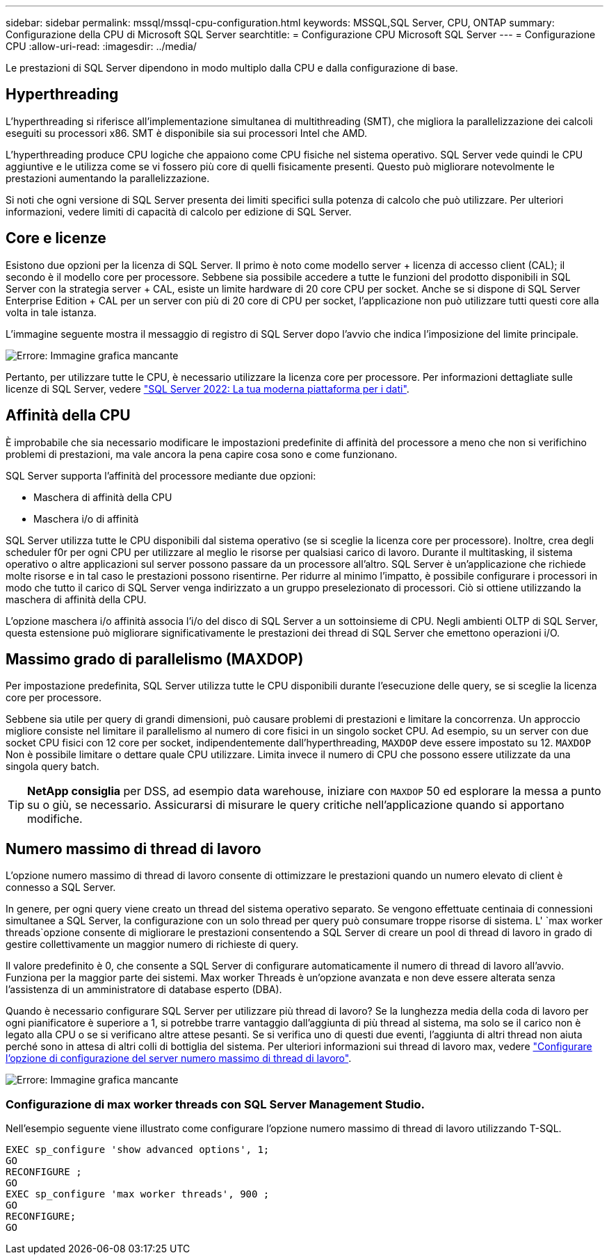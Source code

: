 ---
sidebar: sidebar 
permalink: mssql/mssql-cpu-configuration.html 
keywords: MSSQL,SQL Server, CPU, ONTAP 
summary: Configurazione della CPU di Microsoft SQL Server 
searchtitle: = Configurazione CPU Microsoft SQL Server 
---
= Configurazione CPU
:allow-uri-read: 
:imagesdir: ../media/


[role="lead"]
Le prestazioni di SQL Server dipendono in modo multiplo dalla CPU e dalla configurazione di base.



== Hyperthreading

L'hyperthreading si riferisce all'implementazione simultanea di multithreading (SMT), che migliora la parallelizzazione dei calcoli eseguiti su processori x86. SMT è disponibile sia sui processori Intel che AMD.

L'hyperthreading produce CPU logiche che appaiono come CPU fisiche nel sistema operativo. SQL Server vede quindi le CPU aggiuntive e le utilizza come se vi fossero più core di quelli fisicamente presenti. Questo può migliorare notevolmente le prestazioni aumentando la parallelizzazione.

Si noti che ogni versione di SQL Server presenta dei limiti specifici sulla potenza di calcolo che può utilizzare. Per ulteriori informazioni, vedere limiti di capacità di calcolo per edizione di SQL Server.



== Core e licenze

Esistono due opzioni per la licenza di SQL Server. Il primo è noto come modello server + licenza di accesso client (CAL); il secondo è il modello core per processore. Sebbene sia possibile accedere a tutte le funzioni del prodotto disponibili in SQL Server con la strategia server + CAL, esiste un limite hardware di 20 core CPU per socket. Anche se si dispone di SQL Server Enterprise Edition + CAL per un server con più di 20 core di CPU per socket, l'applicazione non può utilizzare tutti questi core alla volta in tale istanza.

L'immagine seguente mostra il messaggio di registro di SQL Server dopo l'avvio che indica l'imposizione del limite principale.

image:mssql-hyperthreading.png["Errore: Immagine grafica mancante"]

Pertanto, per utilizzare tutte le CPU, è necessario utilizzare la licenza core per processore. Per informazioni dettagliate sulle licenze di SQL Server, vedere link:https://www.microsoft.com/en-us/sql-server/sql-server-2022-comparison["SQL Server 2022: La tua moderna piattaforma per i dati"^].



== Affinità della CPU

È improbabile che sia necessario modificare le impostazioni predefinite di affinità del processore a meno che non si verifichino problemi di prestazioni, ma vale ancora la pena capire cosa sono e come funzionano.

SQL Server supporta l'affinità del processore mediante due opzioni:

* Maschera di affinità della CPU
* Maschera i/o di affinità


SQL Server utilizza tutte le CPU disponibili dal sistema operativo (se si sceglie la licenza core per processore). Inoltre, crea degli scheduler f0r per ogni CPU per utilizzare al meglio le risorse per qualsiasi carico di lavoro. Durante il multitasking, il sistema operativo o altre applicazioni sul server possono passare da un processore all'altro. SQL Server è un'applicazione che richiede molte risorse e in tal caso le prestazioni possono risentirne. Per ridurre al minimo l'impatto, è possibile configurare i processori in modo che tutto il carico di SQL Server venga indirizzato a un gruppo preselezionato di processori. Ciò si ottiene utilizzando la maschera di affinità della CPU.

L'opzione maschera i/o affinità associa l'i/o del disco di SQL Server a un sottoinsieme di CPU. Negli ambienti OLTP di SQL Server, questa estensione può migliorare significativamente le prestazioni dei thread di SQL Server che emettono operazioni i/O.



== Massimo grado di parallelismo (MAXDOP)

Per impostazione predefinita, SQL Server utilizza tutte le CPU disponibili durante l'esecuzione delle query, se si sceglie la licenza core per processore.

Sebbene sia utile per query di grandi dimensioni, può causare problemi di prestazioni e limitare la concorrenza. Un approccio migliore consiste nel limitare il parallelismo al numero di core fisici in un singolo socket CPU. Ad esempio, su un server con due socket CPU fisici con 12 core per socket, indipendentemente dall'hyperthreading, `MAXDOP` deve essere impostato su 12. `MAXDOP` Non è possibile limitare o dettare quale CPU utilizzare. Limita invece il numero di CPU che possono essere utilizzate da una singola query batch.


TIP: *NetApp consiglia* per DSS, ad esempio data warehouse, iniziare con `MAXDOP` 50 ed esplorare la messa a punto su o giù, se necessario. Assicurarsi di misurare le query critiche nell'applicazione quando si apportano modifiche.



== Numero massimo di thread di lavoro

L'opzione numero massimo di thread di lavoro consente di ottimizzare le prestazioni quando un numero elevato di client è connesso a SQL Server.

In genere, per ogni query viene creato un thread del sistema operativo separato. Se vengono effettuate centinaia di connessioni simultanee a SQL Server, la configurazione con un solo thread per query può consumare troppe risorse di sistema. L' `max worker threads`opzione consente di migliorare le prestazioni consentendo a SQL Server di creare un pool di thread di lavoro in grado di gestire collettivamente un maggior numero di richieste di query.

Il valore predefinito è 0, che consente a SQL Server di configurare automaticamente il numero di thread di lavoro all'avvio. Funziona per la maggior parte dei sistemi. Max worker Threads è un'opzione avanzata e non deve essere alterata senza l'assistenza di un amministratore di database esperto (DBA).

Quando è necessario configurare SQL Server per utilizzare più thread di lavoro? Se la lunghezza media della coda di lavoro per ogni pianificatore è superiore a 1, si potrebbe trarre vantaggio dall'aggiunta di più thread al sistema, ma solo se il carico non è legato alla CPU o se si verificano altre attese pesanti. Se si verifica uno di questi due eventi, l'aggiunta di altri thread non aiuta perché sono in attesa di altri colli di bottiglia del sistema. Per ulteriori informazioni sui thread di lavoro max, vedere link:https://learn.microsoft.com/en-us/sql/database-engine/configure-windows/configure-the-max-worker-threads-server-configuration-option?view=sql-server-ver16&redirectedfrom=MSDN["Configurare l'opzione di configurazione del server numero massimo di thread di lavoro"^].

image:mssql-max-worker-threads.png["Errore: Immagine grafica mancante"]



=== Configurazione di max worker threads con SQL Server Management Studio.

Nell'esempio seguente viene illustrato come configurare l'opzione numero massimo di thread di lavoro utilizzando T-SQL.

....
EXEC sp_configure 'show advanced options', 1;
GO
RECONFIGURE ;
GO
EXEC sp_configure 'max worker threads', 900 ;
GO
RECONFIGURE;
GO
....
